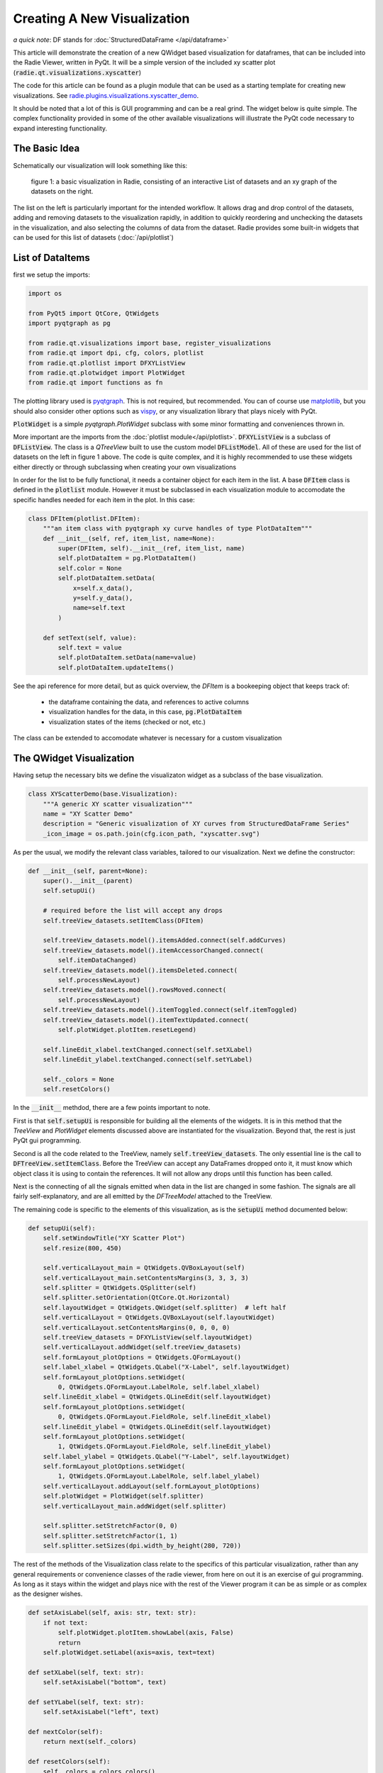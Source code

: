 Creating A New Visualization
============================

*a quick note*: DF stands for :doc:`StructuredDataFrame </api/dataframe>`

This article will demonstrate the creation of a new QWidget based visualization
for dataframes, that can be included into the Radie Viewer, written in
PyQt. It will be a simple version of the included xy scatter plot
(:code:`radie.qt.visualizations.xyscatter`)

The code for this article can be found as a plugin module that can be used as a
starting template for creating new visualizations. See
`radie.plugins.visualizations.xyscatter_demo
<https://github.com/dvincentwest/radie/blob/master/radie/plugins/visualizations/xyscatter_demo.py>`_.

It should be noted that a lot of this is GUI programming and can be a real
grind.  The widget below is quite simple.  The complex functionality provided in
some of the other available visualizations will illustrate the PyQt code
necessary to expand interesting functionality.

The Basic Idea
--------------

Schematically our visualization will look something like this:

.. figure:: /_images/example_plot.svg
    :width: 50%

    figure 1: a basic visualization in Radie, consisting of an interactive
    List of datasets and an xy graph of the datasets on the right.

The list on the left is particularly important for the intended workflow.  It
allows drag and drop control of the datasets, adding and removing datasets to
the visualization rapidly, in addition to quickly reordering and unchecking the
datasets in the visualization, and also selecting the columns of data from the
dataset. Radie provides some built-in widgets that can be used for this list
of datasets (:doc:`/api/plotlist`)

List of DataItems
-----------------

first we setup the imports:

.. code:: python

    import os

    from PyQt5 import QtCore, QtWidgets
    import pyqtgraph as pg

    from radie.qt.visualizations import base, register_visualizations
    from radie.qt import dpi, cfg, colors, plotlist
    from radie.qt.plotlist import DFXYListView
    from radie.qt.plotwidget import PlotWidget
    from radie.qt import functions as fn

The plotting library used is pyqtgraph_.  This is not required, but recommended.
You can of course use matplotlib_, but you should also consider other options
such as vispy_, or any visualization library that plays nicely with PyQt.

.. _pyqtgraph: http://www.pyqtgraph.org
.. _matplotlib: https://matplotlib.org/
.. _vispy: http://vispy.org/

:code:`PlotWidget` is a simple `pyqtgraph.PlotWidget` subclass with some minor
formatting and conveniences thrown in.

More important are the imports from the :doc:`plotlist module</api/plotlist>`.
:code:`DFXYListView` is a subclass of :code:`DFListView`.  The class is a
`QTreeView` built to use the custom model :code:`DFListModel`.  All of these
are used for the list of datasets on the left in figure 1 above.  The code is
quite complex, and it is highly recommended to use these widgets either directly
or through subclassing when creating your own visualizations

In order for the list to be fully functional, it needs a container object for
each item in the list.  A base :code:`DFItem` class is defined in the
:code:`plotlist` module.  However it must be subclassed in each visualization
module to accomodate the specific handles needed for each item in the plot.  In
this case:

.. code:: python

    class DFItem(plotlist.DFItem):
        """an item class with pyqtgraph xy curve handles of type PlotDataItem"""
        def __init__(self, ref, item_list, name=None):
            super(DFItem, self).__init__(ref, item_list, name)
            self.plotDataItem = pg.PlotDataItem()
            self.color = None
            self.plotDataItem.setData(
                x=self.x_data(),
                y=self.y_data(),
                name=self.text
            )

        def setText(self, value):
            self.text = value
            self.plotDataItem.setData(name=value)
            self.plotDataItem.updateItems()

See the api reference for more detail, but as quick overview, the `DFItem` is a
bookeeping object that keeps track of:

  * the dataframe containing the data, and references to active columns
  * visualization handles for the data, in this case, :code:`pg.PlotDataItem`
  * visualization states of the items (checked or not, etc.)

The class can be extended to accomodate whatever is necessary for a custom
visualization

The QWidget Visualization
-------------------------

Having setup the necessary bits we define the visualizaton widget as a subclass
of the base visualization.

.. code:: python

    class XYScatterDemo(base.Visualization):
        """A generic XY scatter visualization"""
        name = "XY Scatter Demo"
        description = "Generic visualization of XY curves from StructuredDataFrame Series"
        _icon_image = os.path.join(cfg.icon_path, "xyscatter.svg")

As per the usual, we modify the relevant class variables, tailored to our
visualization.  Next we define the constructor:

.. code:: python

        def __init__(self, parent=None):
            super().__init__(parent)
            self.setupUi()

            # required before the list will accept any drops
            self.treeView_datasets.setItemClass(DFItem)

            self.treeView_datasets.model().itemsAdded.connect(self.addCurves)
            self.treeView_datasets.model().itemAccessorChanged.connect(
                self.itemDataChanged)
            self.treeView_datasets.model().itemsDeleted.connect(
                self.processNewLayout)
            self.treeView_datasets.model().rowsMoved.connect(
                self.processNewLayout)
            self.treeView_datasets.model().itemToggled.connect(self.itemToggled)
            self.treeView_datasets.model().itemTextUpdated.connect(
                self.plotWidget.plotItem.resetLegend)

            self.lineEdit_xlabel.textChanged.connect(self.setXLabel)
            self.lineEdit_ylabel.textChanged.connect(self.setYLabel)

            self._colors = None
            self.resetColors()

In the :code:`__init__` methdod, there are a few points important to note.

First is that :code:`self.setupUi` is responsible for building all the elements
of the widgets.  It is in this method that the `TreeView` and `PlotWidget`
elements discussed above are instantiated for the visualization.  Beyond that,
the rest is just PyQt gui programming.

Second is all the code related to the TreeView, namely
:code:`self.treeView_datasets`.  The only essential line is the call to
:code:`DFTreeView.setItemClass`.  Before the TreeView can accept any
DataFrames dropped onto it, it must know which object class it is using to
contain the references.  It will not allow any drops until this function has
been called.

Next is the connecting of all the signals emitted when data in the list are
changed in some fashion.  The signals are all fairly self-explanatory, and are
all emitted by the `DFTreeModel` attached to the TreeView.

The remaining code is specific to the elements of this visualization, as is the
:code:`setupUi` method documented below:

.. code:: python

        def setupUi(self):
            self.setWindowTitle("XY Scatter Plot")
            self.resize(800, 450)

            self.verticalLayout_main = QtWidgets.QVBoxLayout(self)
            self.verticalLayout_main.setContentsMargins(3, 3, 3, 3)
            self.splitter = QtWidgets.QSplitter(self)
            self.splitter.setOrientation(QtCore.Qt.Horizontal)
            self.layoutWidget = QtWidgets.QWidget(self.splitter)  # left half
            self.verticalLayout = QtWidgets.QVBoxLayout(self.layoutWidget)
            self.verticalLayout.setContentsMargins(0, 0, 0, 0)
            self.treeView_datasets = DFXYListView(self.layoutWidget)
            self.verticalLayout.addWidget(self.treeView_datasets)
            self.formLayout_plotOptions = QtWidgets.QFormLayout()
            self.label_xlabel = QtWidgets.QLabel("X-Label", self.layoutWidget)
            self.formLayout_plotOptions.setWidget(
                0, QtWidgets.QFormLayout.LabelRole, self.label_xlabel)
            self.lineEdit_xlabel = QtWidgets.QLineEdit(self.layoutWidget)
            self.formLayout_plotOptions.setWidget(
                0, QtWidgets.QFormLayout.FieldRole, self.lineEdit_xlabel)
            self.lineEdit_ylabel = QtWidgets.QLineEdit(self.layoutWidget)
            self.formLayout_plotOptions.setWidget(
                1, QtWidgets.QFormLayout.FieldRole, self.lineEdit_ylabel)
            self.label_ylabel = QtWidgets.QLabel("Y-Label", self.layoutWidget)
            self.formLayout_plotOptions.setWidget(
                1, QtWidgets.QFormLayout.LabelRole, self.label_ylabel)
            self.verticalLayout.addLayout(self.formLayout_plotOptions)
            self.plotWidget = PlotWidget(self.splitter)
            self.verticalLayout_main.addWidget(self.splitter)

            self.splitter.setStretchFactor(0, 0)
            self.splitter.setStretchFactor(1, 1)
            self.splitter.setSizes(dpi.width_by_height(280, 720))

The rest of the methods of the Visualization class relate to the specifics of
this particular visualization, rather than any general requirements or
convenience classes of the radie viewer, from here on out it is an exercise
of gui programming. As long as it stays within the widget and plays nice with
the rest of the Viewer program it can be as simple or as complex as the designer
wishes.

.. code:: python

        def setAxisLabel(self, axis: str, text: str):
            if not text:
                self.plotWidget.plotItem.showLabel(axis, False)
                return
            self.plotWidget.setLabel(axis=axis, text=text)

        def setXLabel(self, text: str):
            self.setAxisLabel("bottom", text)

        def setYLabel(self, text: str):
            self.setAxisLabel("left", text)

        def nextColor(self):
            return next(self._colors)

        def resetColors(self):
            self._colors = colors.colors()

        def itemDataChanged(self, item: DFItem):
            if not item.isChecked():
                return

            item.plotDataItem.setData(
                x=item.x_data(),
                y=item.y_data()
            )

        def itemToggled(self, item):
            if item.checkState:
                item.plotDataItem.setData(
                    x=item.x_data(),
                    y=item.y_data(),
                    name=item.text
                )
            else:
                item.plotDataItem.setData(name=None)
                item.plotDataItem.clear()
            self.plotWidget.plotItem.resetLegend()

        def processNewLayout(self):
            self.plotWidget.plotItem.clear()
            self.plotWidget.plotItem.resetLegend()
            for item in self.treeView_datasets.iterItems():
                self.plotWidget.addItem(item.plotDataItem)

        def addCurves(self, items):
            """main function for adding new curves to the plot

            Parameters
            ----------
            items : list of DFItem
            """
            for item in items:
                item.color = self.nextColor()
                item.plotDataItem.setData(pen=item.color)
                item.plotDataItem.updateItems() 
                self.plotWidget.plotItem.addItem(item.plotDataItem)

Wrapping it up
--------------

The last remaining item required is registering the visualization class with the
main module.  This is done by a call to
:code:`radie.qt.visualizations.register_visualizations`

.. code:: python

    register_visualizations(XYScatterDemo)

This call will create a menu entry that the user can use to create a new
visualization window and add dataframes to it.

Testing the widget
------------------

below is some example code that can be used to create this widget as a
standalone window and add some example dataframes to it.  Note that this code
will fail if any of the imports are relative.  Note that in the code below we
do not add DataFrames directly to the Visualizations, but rather first we
wrap them in a reference object called a :code:`DFReference`.  See the
:doc:`relevant api documentation</api/masterdftree>` for more details.

.. code:: python

    if __name__ == "__main__":
        import sys
        from radie.plugins import examples
        from radie.qt.masterdftree import DFReference
        app = fn.instantiate_app()
        fn.reset_excepthook()  # PyQt5 exists silently, sucks for debugging

        df1 = examples.example_powderdiffraction()
        df1.metadata["name"] = "xrd1"
        df2 = examples.example_powderdiffraction()
        df2.metadata["name"] = "xrd2"
        df2["intensity"] += 10
        df2["intensity"] *= 1.1
        ref1 = DFReference(df1, None)
        ref2 = DFReference(df2, None)

        plot = XYScatterDemo()
        plot.treeView_datasets.addDataFrames(ref1, ref2)
        plot.show()

        sys.exit(app.exec_())

The final result looks like this:

.. image:: /_images/example_visualization.png
